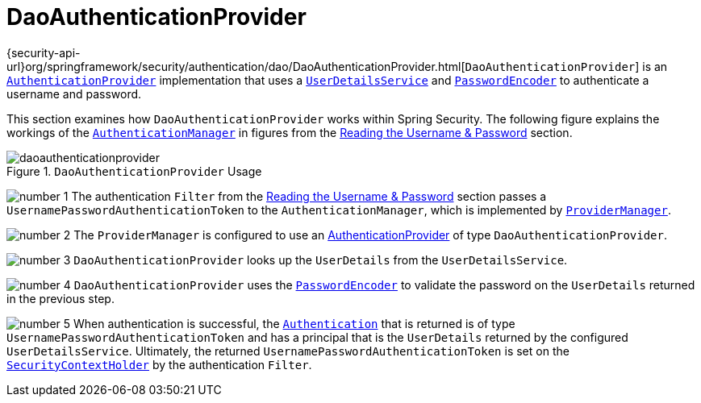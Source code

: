 [[servlet-authentication-daoauthenticationprovider]]
= DaoAuthenticationProvider
:figures: servlet/authentication/unpwd

{security-api-url}org/springframework/security/authentication/dao/DaoAuthenticationProvider.html[`DaoAuthenticationProvider`] is an xref:servlet/authentication/architecture.adoc#servlet-authentication-authenticationprovider[`AuthenticationProvider`] implementation that uses a xref:servlet/authentication/passwords/user-details-service.adoc#servlet-authentication-userdetailsservice[`UserDetailsService`] and xref:servlet/authentication/passwords/password-encoder.adoc#servlet-authentication-password-storage[`PasswordEncoder`] to authenticate a username and password.

This section examines how `DaoAuthenticationProvider` works within Spring Security.
The following figure explains the workings of the xref:servlet/authentication/architecture.adoc#servlet-authentication-authenticationmanager[`AuthenticationManager`] in figures from the xref:servlet/authentication/passwords/index.adoc#servlet-authentication-unpwd-input[Reading the Username & Password] section.

.`DaoAuthenticationProvider` Usage
[.invert-dark]
image::{figures}/daoauthenticationprovider.png[]

image:{icondir}/number_1.png[] The authentication `Filter` from the xref:servlet/authentication/passwords/index.adoc#servlet-authentication-unpwd-input[Reading the Username & Password] section passes a `UsernamePasswordAuthenticationToken` to the `AuthenticationManager`, which is implemented by xref:servlet/authentication/architecture.adoc#servlet-authentication-providermanager[`ProviderManager`].

image:{icondir}/number_2.png[] The `ProviderManager` is configured to use an xref:servlet/authentication/architecture.adoc#servlet-authentication-authenticationprovider[AuthenticationProvider] of type `DaoAuthenticationProvider`.

image:{icondir}/number_3.png[] `DaoAuthenticationProvider` looks up the `UserDetails` from the `UserDetailsService`.

image:{icondir}/number_4.png[] `DaoAuthenticationProvider` uses the xref:servlet/authentication/passwords/password-encoder.adoc#servlet-authentication-password-storage[`PasswordEncoder`] to validate the password on the `UserDetails` returned in the previous step.

image:{icondir}/number_5.png[] When authentication is successful, the xref:servlet/authentication/architecture.adoc#servlet-authentication-authentication[`Authentication`] that is returned is of type `UsernamePasswordAuthenticationToken` and has a principal that is the `UserDetails` returned by the configured `UserDetailsService`.
Ultimately, the returned `UsernamePasswordAuthenticationToken` is set on the xref:servlet/authentication/architecture.adoc#servlet-authentication-securitycontextholder[`SecurityContextHolder`] by the authentication `Filter`.

